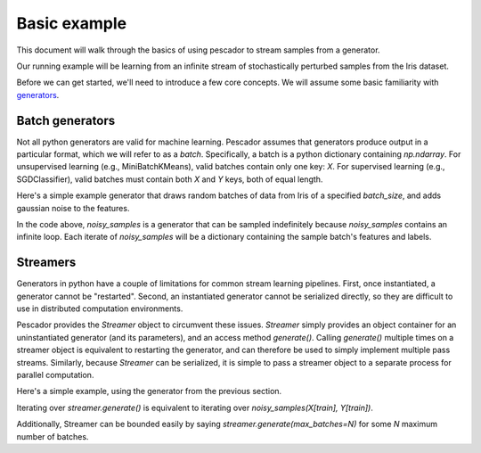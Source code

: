 .. _example1:

Basic example
==============

This document will walk through the basics of using pescador to stream samples from a generator.

Our running example will be learning from an infinite stream of stochastically perturbed samples from the Iris dataset.

Before we can get started, we'll need to introduce a few core concepts.  
We will assume some basic familiarity with `generators <https://wiki.python.org/moin/Generators>`_.


Batch generators
----------------
Not all python generators are valid for machine learning.  Pescador assumes that generators produce output in
a particular format, which we will refer to as a `batch`.  Specifically, a batch is a python dictionary
containing `np.ndarray`.  For unsupervised learning (e.g., MiniBatchKMeans), valid batches contain only one
key: `X`.  For supervised learning (e.g., SGDClassifier), valid batches must contain both `X` and `Y` keys,
both of equal length.

Here's a simple example generator that draws random batches of data from Iris of a specified `batch_size`,
and adds gaussian noise to the features.

.. code-block:: python
    :linenos:

    import numpy as np

    def noisy_samples(X, Y, batch_size=16, sigma=1.0):
        '''Generate an infinite stream of noisy samples from a labeled dataset.
        
        Parameters
        ----------
        X : np.ndarray, shape=(n, d)
            Features

        Y : np.ndarray, shape=(n,)
            Labels

        batch_size : int > 0
            Size of the batches to generate

        sigma : float > 0
            Variance of the additive noise

        Yields
        ------
        batch : dict
            batch['X'] is an `np.ndarray` of shape `(batch_size, d)`

            batch[Y'] is an `np.ndarray` of shape `(batch_size,)`
        '''


        n, d = X.shape

        while True:
            i = np.random.randint(0, n, size=batch_size)

            noise = sigma * np.random.randn(batch_size, d)

            yield dict(X=X[i] + noise, Y=Y[i])


In the code above, `noisy_samples` is a generator that can be sampled indefinitely because `noisy_samples`
contains an infinite loop.  Each iterate of `noisy_samples` will be a dictionary containing the sample batch's
features and labels.


Streamers
---------
Generators in python have a couple of limitations for common stream learning pipelines.  First, once
instantiated, a generator cannot be "restarted".  Second, an instantiated generator cannot be serialized
directly, so they are difficult to use in distributed computation environments.

Pescador provides the `Streamer` object to circumvent these issues.  `Streamer` simply provides an object
container for an uninstantiated generator (and its parameters), and an access method `generate()`.  Calling
`generate()` multiple times on a streamer object is equivalent to restarting the generator, and can therefore
be used to simply implement multiple pass streams.  Similarly, because `Streamer` can be serialized, it is
simple to pass a streamer object to a separate process for parallel computation.

Here's a simple example, using the generator from the previous section.

.. code-block:: python
    :linenos:

    import pescador

    streamer = pescador.Streamer(noisy_samples, X[train], Y[train])

    batch_stream2 = streamer.generate()

Iterating over `streamer.generate()` is equivalent to iterating over `noisy_samples(X[train], Y[train])`.

Additionally, Streamer can be bounded easily by saying `streamer.generate(max_batches=N)` for some `N` maximum number of batches.

